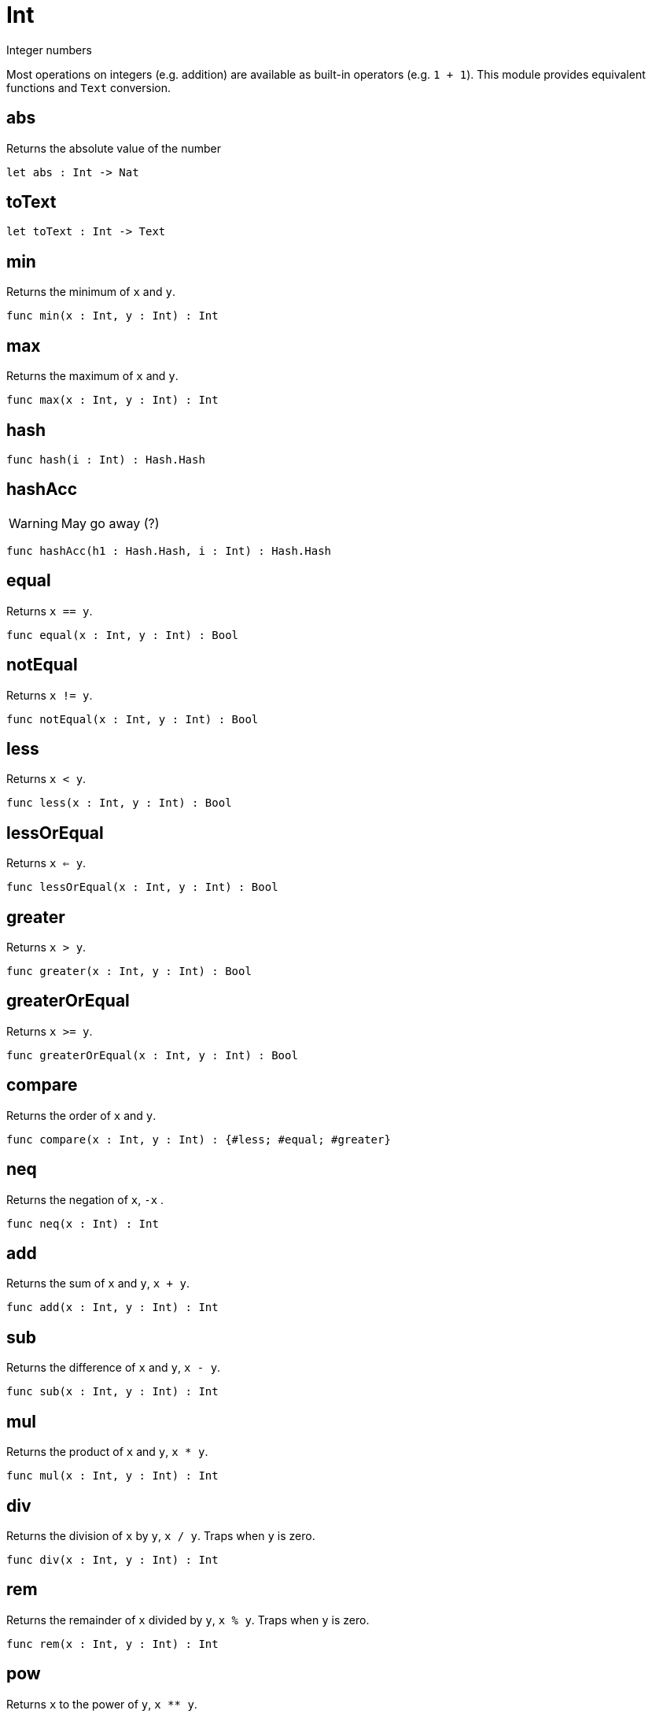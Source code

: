 [[module.Int]]
= Int

Integer numbers

Most operations on integers (e.g. addition) are available as built-in operators (e.g. `1 + 1`).
This module provides equivalent functions and `Text` conversion.

[[value.abs]]
== abs

Returns the absolute value of the number

[source,motoko]
----
let abs : Int -> Nat
----

[[value.toText]]
== toText



[source,motoko]
----
let toText : Int -> Text
----

[[value.min]]
== min

Returns the minimum of `x` and `y`.

[source,motoko]
----
func min(x : Int, y : Int) : Int
----

[[value.max]]
== max

Returns the maximum of `x` and `y`.

[source,motoko]
----
func max(x : Int, y : Int) : Int
----

[[value.hash]]
== hash



[source,motoko]
----
func hash(i : Int) : Hash.Hash
----

[[value.hashAcc]]
== hashAcc

WARNING: May go away (?)

[source,motoko]
----
func hashAcc(h1 : Hash.Hash, i : Int) : Hash.Hash
----

[[value.equal]]
== equal

Returns `x == y`.

[source,motoko]
----
func equal(x : Int, y : Int) : Bool
----

[[value.notEqual]]
== notEqual

Returns `x != y`.

[source,motoko]
----
func notEqual(x : Int, y : Int) : Bool
----

[[value.less]]
== less

Returns `x < y`.

[source,motoko]
----
func less(x : Int, y : Int) : Bool
----

[[value.lessOrEqual]]
== lessOrEqual

Returns `x <= y`.

[source,motoko]
----
func lessOrEqual(x : Int, y : Int) : Bool
----

[[value.greater]]
== greater

Returns `x > y`.

[source,motoko]
----
func greater(x : Int, y : Int) : Bool
----

[[value.greaterOrEqual]]
== greaterOrEqual

Returns `x >= y`.

[source,motoko]
----
func greaterOrEqual(x : Int, y : Int) : Bool
----

[[value.compare]]
== compare

Returns the order of `x` and `y`.

[source,motoko]
----
func compare(x : Int, y : Int) : {#less; #equal; #greater}
----

[[value.neq]]
== neq

Returns the negation of `x`, `-x` .

[source,motoko]
----
func neq(x : Int) : Int
----

[[value.add]]
== add

Returns the sum of `x` and `y`, `x + y`.

[source,motoko]
----
func add(x : Int, y : Int) : Int
----

[[value.sub]]
== sub

Returns the difference of `x` and `y`, `x - y`.

[source,motoko]
----
func sub(x : Int, y : Int) : Int
----

[[value.mul]]
== mul

Returns the product of `x` and `y`, `x * y`.

[source,motoko]
----
func mul(x : Int, y : Int) : Int
----

[[value.div]]
== div

Returns the division of `x` by `y`,  `x / y`.
Traps when `y` is zero.

[source,motoko]
----
func div(x : Int, y : Int) : Int
----

[[value.rem]]
== rem

Returns the remainder of `x` divided by `y`, `x % y`.
Traps when `y` is zero.

[source,motoko]
----
func rem(x : Int, y : Int) : Int
----

[[value.pow]]
== pow

Returns `x` to the power of `y`, `x ** y`.

[source,motoko]
----
func pow(x : Int, y : Int) : Int
----

